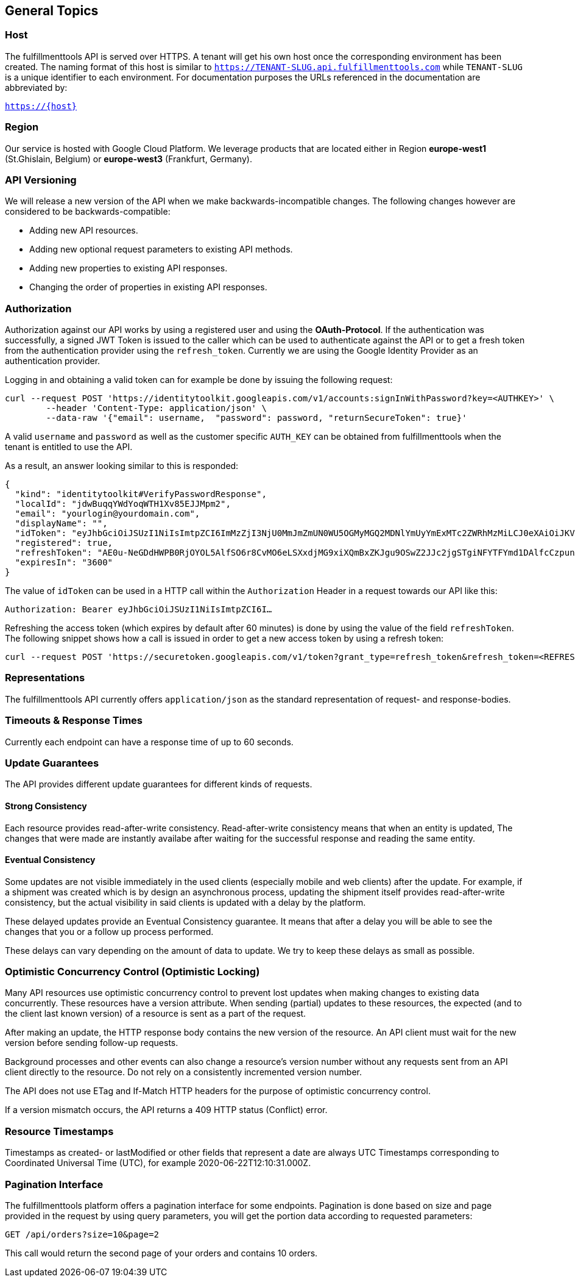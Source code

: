 == General Topics
=== Host
The fulfillmenttools API is served over HTTPS. A tenant will get his own host once the corresponding
environment has been created. The naming format of this host is similar to `https://TENANT-SLUG.api.fulfillmenttools.com` while `TENANT-SLUG` is a unique identifier to each environment.
For documentation purposes the URLs referenced in the documentation are abbreviated by:

[.text-center]
`https://{host}`

=== Region
Our service is hosted with Google Cloud Platform. We leverage products that are located either in Region *europe-west1* (St.Ghislain, Belgium) or
*europe-west3* (Frankfurt, Germany).

=== API Versioning
We will release a new version of the API when we make backwards-incompatible changes. The following changes however are considered to be backwards-compatible:

- Adding new API resources.
- Adding new optional request parameters to existing API methods.
- Adding new properties to existing API responses.
- Changing the order of properties in existing API responses.

=== Authorization
Authorization against our API works by using a registered user and using the *OAuth-Protocol*. If the authentication
was successfully, a signed JWT Token is issued to the caller which can be used to authenticate against the API or to get a fresh token
from the authentication provider using the `refresh_token`.  Currently we are using the Google Identity Provider as an authentication provider.

Logging in and obtaining a valid token can for example be done by issuing the following request:

[source,curl]
----
curl --request POST 'https://identitytoolkit.googleapis.com/v1/accounts:signInWithPassword?key=<AUTHKEY>' \
        --header 'Content-Type: application/json' \
        --data-raw '{"email": username,  "password": password, "returnSecureToken": true}'
----
A valid `username` and `password` as well as the customer specific `AUTH_KEY` can be obtained from fulfillmenttools when the tenant is entitled to use the API.

As a result, an answer looking similar to this is responded:
[source,json]
----
{
  "kind": "identitytoolkit#VerifyPasswordResponse",
  "localId": "jdwBuqqYWdYoqWTH1Xv85EJJMpm2",
  "email": "yourlogin@yourdomain.com",
  "displayName": "",
  "idToken": "eyJhbGciOiJSUzI1NiIsImtpZCI6ImMzZjI3NjU0MmJmZmUN0WU5OGMyMGQ2MDNlYmUyYmExMTc2ZWRhMzMiLCJ0eXAiOiJKV1QifQ.eyJpc3MiOiJodHRwczovL3NlY3VyZXRva2VuLmdvb2dsZS5jb20vb2NmZi1kZXYtYm94ZmlzaC12MS1ibHViIiwiYXVkIjoib2NmZi1kZXYtYm94ZmlzaC12MS1ibHViIiwiYXV0aF90aW1lIjoxNTkyODI0MDg2LCJ1c2VyX2lkIjoiamR3QnVxcVlXZFlvcVdUSDFYdjg1RUpKTXBtMiIsInN1YiI6Impkd0J1cXFZV2RZb3FXVEgxWHY4NUVKSk1wbTIiLCJpYXQiOjE1OTI4MjQwODYsImV4cCI6MTU5MjgyNzY4NiwiZW1haWwiOiJ0ZXN0QHRlc3QuZGUiLCJlbWFpbF92ZXJpZmllZCI6ZmFsc2UsImZpcmViYXNlIjp7ImlkZW50aXRpZXMiOnsiZW1haWwiOlsidGVzdEB0ZXN0LmRlIl19LCJzaWduX2luX3Byb3ZpZGVyIjoicGFzc3dvcmQifX0.nTlNZTj5B3-lOToCuzEFIqTQSz4cPY1lOhdj12-RG1wOTlOoS_u5JGi4Zw4S684o07381g3ooC_B-KM2UhqaQMAkWfA_OA1cJgD_rrAdIUov_cuYdCYXHmvI-8kAajsy6R08Uh3lQYHx9tmyzbweqDFluGXEc9huH-QoWfoiwZ9Y1sjguAgC1ZCbQi3AkgKcKOqHVn8bGFxYK6KxoyXMZxaiFrfwjMQ-lov0554akQDBU0gAqLCszXtmQP7rNI5boeMIA1vo0myTXwvmYLMHIVJVn6Ej-I2SSAY1OCdafgF6k492lxJN8lJhsTsJfCynLgbiNgHJJxtBXSTSFnp2fA",
  "registered": true,
  "refreshToken": "AE0u-NeGDdHWPB0RjOYOL5AlfSO6r8CvMO6eLSXxdjMG9xiXQmBxZKJgu9OSwZ2JJc2jgSTgiNFYTFYmd1DAlfcCzpunAOF6JC8ZofkrkM75lTjMyQgxWlGWIP24dk2qaMvtAPt2oK8RtsjKx4TRQosFagokGTukQKxSWxSpTEDZl0QbWM9zmbBjzBqSK5yCWMwK2qHJpYgfJvoyAyReo76mRDC36NUpRMKoncagBq30OFCJkEgpvyI",
  "expiresIn": "3600"
}
----
The value of `idToken` can be used in a HTTP call within the `Authorization` Header in a request towards our API like this:

`Authorization: Bearer eyJhbGciOiJSUzI1NiIsImtpZCI6I...`

Refreshing the access token (which expires by default after 60 minutes) is done by using the value of the field `refreshToken`. The following snippet shows how a call is issued in order to get a new access token by using a refresh token:
[source,bash]
----
curl --request POST 'https://securetoken.googleapis.com/v1/token?grant_type=refresh_token&refresh_token=<REFRESH_TOKEN>&key=<AUTHKEY>'
----

=== Representations
The fulfillmenttools API currently offers `application/json` as the standard representation of request- and response-bodies.

=== Timeouts & Response Times
Currently each endpoint can have a response time of up to 60 seconds.

=== Update Guarantees
The API provides different update guarantees for different kinds of requests.

==== Strong Consistency
Each resource provides read-after-write consistency. Read-after-write consistency means that when an entity is updated, The changes that were made are instantly availabe after waiting for the successful response and reading the same entity.

==== Eventual Consistency
Some updates are not visible immediately in the used clients (especially mobile and web clients) after the update. For example, if a shipment was created which is by design an asynchronous process, updating the shipment itself provides read-after-write consistency, but the actual visibility in said clients is updated with a delay by the platform.

These delayed updates provide an Eventual Consistency guarantee. It means that after a delay you will be able to see the changes that you or a follow up process performed.

These delays can vary depending on the amount of data to update. We try to keep these delays as small as possible.

=== Optimistic Concurrency Control (Optimistic Locking)
Many API resources use optimistic concurrency control to prevent lost updates when making changes to existing data concurrently. These resources have a version attribute. When sending (partial) updates to these resources, the expected (and to the client last known version) of a resource is sent as a part of the request.

After making an update, the HTTP response body contains the new version of the resource. An API client must wait for the new version before sending follow-up requests.

Background processes and other events can also change a resource’s version number without any requests sent from an API client directly to the resource. Do not rely on a consistently incremented version number.

The API does not use ETag and If-Match HTTP headers for the purpose of optimistic concurrency control.

If a version mismatch occurs, the API returns a 409 HTTP status (Conflict) error.

=== Resource Timestamps
Timestamps as created- or lastModified or other fields that represent a date are always UTC Timestamps corresponding to Coordinated Universal Time (UTC), for example 2020-06-22T12:10:31.000Z.

=== Pagination Interface
The fulfillmenttools platform offers a pagination interface for some endpoints. Pagination is done based on size and page provided in the request by using query parameters,
you will get the portion data according to requested parameters:
[source,bash]
----
GET /api/orders?size=10&page=2
----
This call would return the second page of your orders and contains 10 orders.
